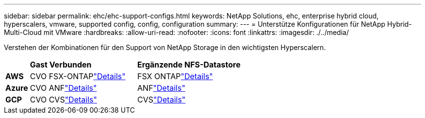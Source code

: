 ---
sidebar: sidebar 
permalink: ehc/ehc-support-configs.html 
keywords: NetApp Solutions, ehc, enterprise hybrid cloud, hyperscalers, vmware, supported config, config, configuration 
summary:  
---
= Unterstütze Konfigurationen für NetApp Hybrid-Multi-Cloud mit VMware
:hardbreaks:
:allow-uri-read: 
:nofooter: 
:icons: font
:linkattrs: 
:imagesdir: ./../media/


[role="lead"]
Verstehen der Kombinationen für den Support von NetApp Storage in den wichtigsten Hyperscalern.

[cols="10%, 45%, 45%"]
|===


|  | *Gast Verbunden* | *Ergänzende NFS-Datastore* 


| *AWS* | CVO FSX-ONTAPlink:aws/aws-guest.html["Details"] | FSX ONTAPlink:aws/aws-native-overview.html["Details"] 


| *Azure* | CVO ANFlink:azure/azure-guest.html["Details"] | ANFlink:azure/azure-native-overview.html["Details"] 


| *GCP* | CVO CVSlink:gcp/gcp-guest.html["Details"] | CVSlink:https://www.netapp.com/blog/cloud-volumes-service-google-cloud-vmware-engine/["Details"] 
|===